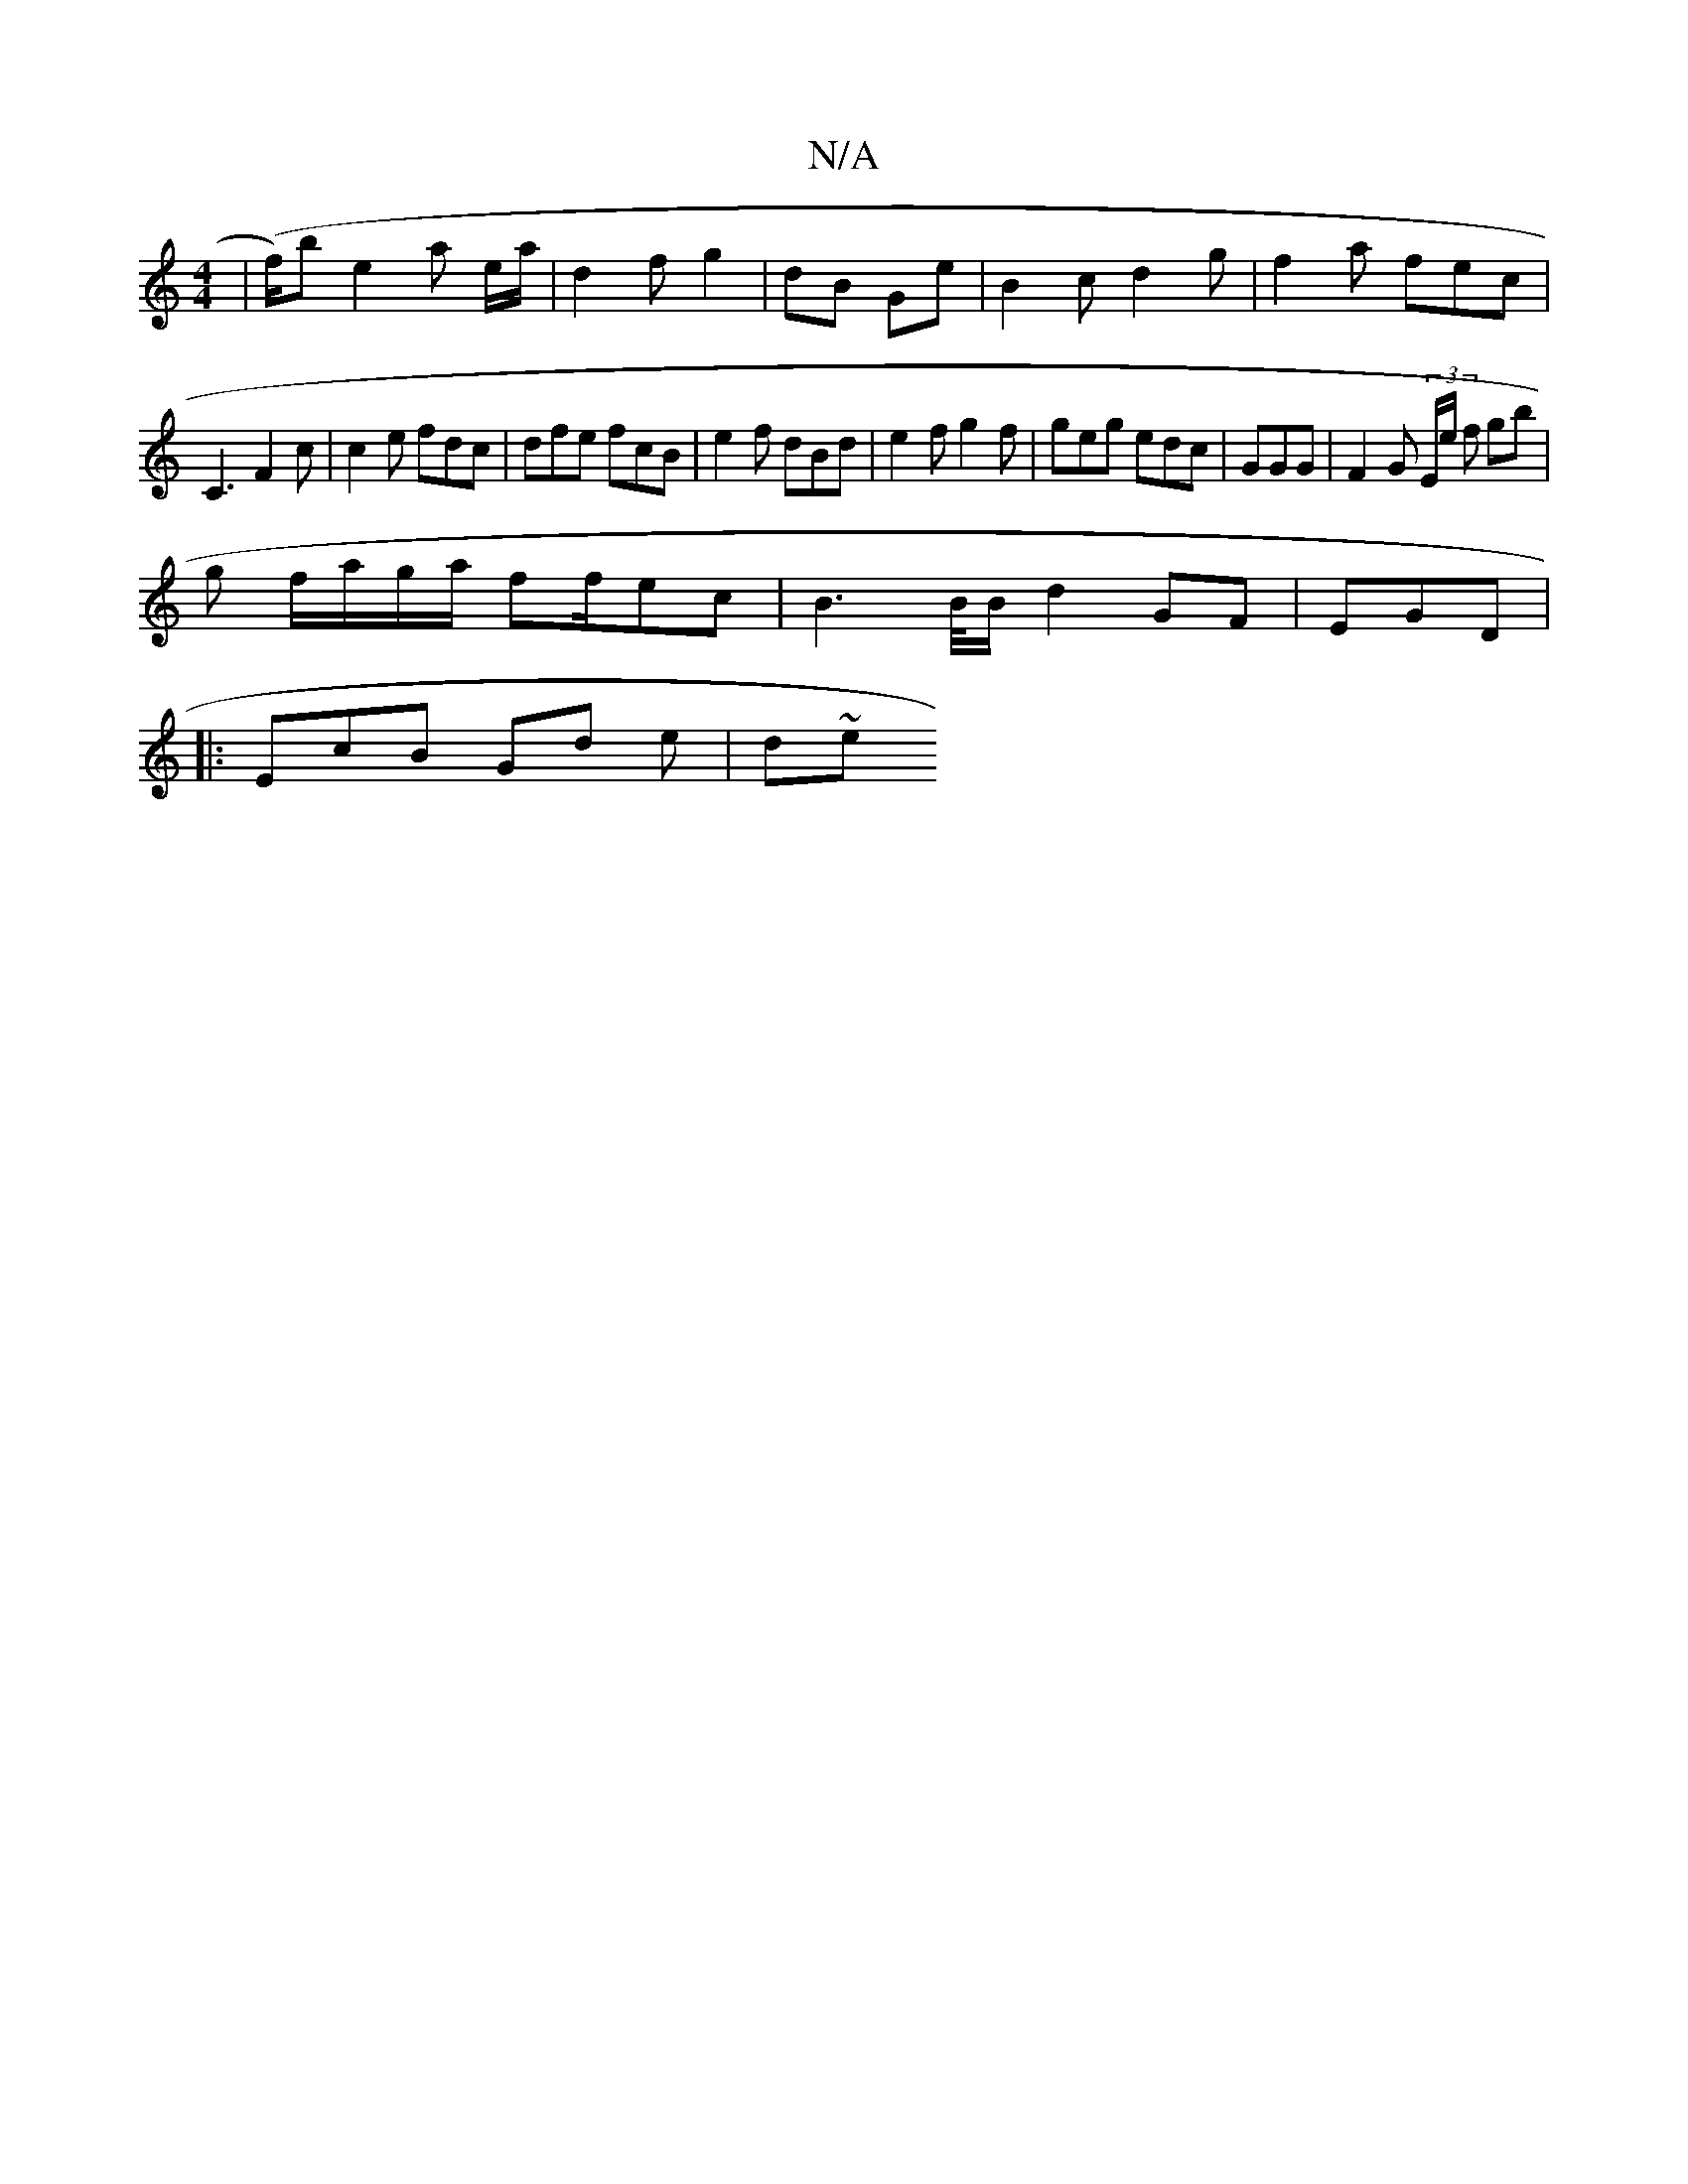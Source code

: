 X:1
T:N/A
M:4/4
R:N/A
K:Cmajor
| (f/)b e2 a e/a/ | d2 f g2 | dB Ge | B2c d2 g | f2 a fec |
C3 F2 c|c2e fdc|dfe fcB | e2 f dBd | e2f g2f | geg edc | GGG |F2 G (3E/e/ f gb|"
g f/a/g/a/ ff/ec | B2 t>B/B/ d2 GF | EGD |
|:EcB Gd e | d~e